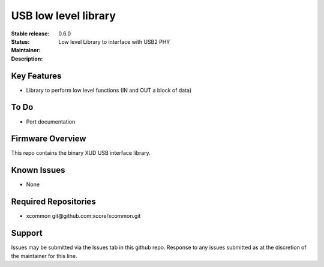 USB low level library
.....................

:Stable release:  0.6.0

:Status:

:Maintainer:

:Description:  Low level Library to interface with USB2 PHY


Key Features
============

* Library to perform low level functions (IN and OUT a block of data)

To Do
=====

* Port documentation

Firmware Overview
=================

This repo contains the binary XUD USB interface library.

Known Issues
============

* None

Required Repositories
================

* xcommon git\@github.com:xcore/xcommon.git

Support
=======

Issues may be submitted via the Issues tab in this github repo. Response to any issues submitted as at the discretion of the maintainer for this line.
